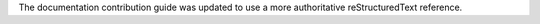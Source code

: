 The documentation contribution guide was updated to use a more authoritative reStructuredText reference.

